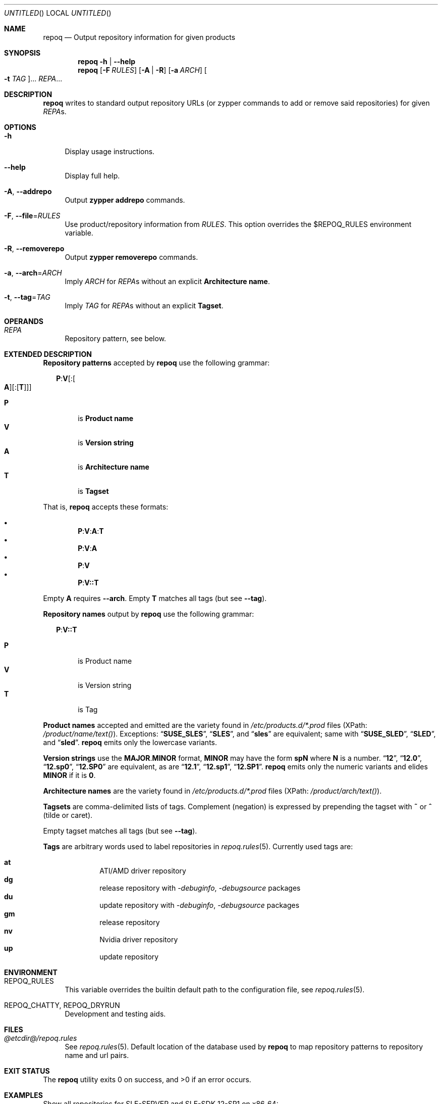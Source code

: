 .\" vim: tw=72 fdm=marker cms=.\\"\ %s
.
.\" FRONT MATTER {{{
.Dd Feb 04, 2016
.Os
.Dt REPOQ 1
.
.Sh NAME
.Nm repoq
.Nd Output repository information for given products
.\" FRONT MATTER }}}
.
.\" SYNOPSIS {{{
.Sh SYNOPSIS
.Nm
.Fl h | \-help
.Nm
.Op Fl F Ar RULES
.Op Fl A | R
.Op Fl a Ar ARCH
.Oo Fl t Ar TAG Oc Ns ...
.Ar REPA Ns ...
.\" SYNOPSIS }}}
.
.\" DESCRIPTION {{{
.Sh DESCRIPTION
.Nm
writes to standard output repository URLs (or zypper commands to add
or remove said repositories) for given
.Ar REPA Ns s.
.\" }}}
.
.\" OPTIONS {{{
.Sh OPTIONS
.
.Bl -tag -width "xx"
.
.It Fl h
Display usage instructions.
.
.It Fl \-help
Display full help.
.
.It Fl A , Fl \-addrepo
Output
. Nm zypper
. Cm addrepo
commands.
.
.It Fl F , Fl \-file Ns = Ns Ar RULES
Use product/repository information from
. Ar RULES .
This option overrides the
.Ev $REPOQ_RULES
environment variable.
.
.It Fl R , Fl \-removerepo
Output
. Nm zypper
. Cm removerepo
commands.
.
.It Fl a , Fl \-arch Ns = Ns Ar ARCH
Imply
. Ar ARCH
for
. Ar REPA Ns s
without an explicit
. Sy Architecture name .
.
.It Fl t , Fl \-tag Ns = Ns Ar TAG
Imply
. Ar TAG
for
. Ar REPA Ns s
without an explicit
. Sy Tagset .
.
.El
.\" }}}
.
.\" OPERANDS {{{
.Sh OPERANDS
.Bl -tag -width "xx"
. It Ar REPA
Repository pattern, see below.
.El
.\" }}}
.
.\" EXTENDED DESCRIPTION {{{
.Sh EXTENDED DESCRIPTION
.\" Repository patterns {{{
.Sy Repository patterns
accepted by
.Nm
use the following grammar:
.Pp
.
.Bd -ragged -offset "xx"
.\" P:V[:[A][:[T]]]
.Bd -literal
.Cm P Ns Li : Ns Cm V Ns Op Li : Ns Oo Cm A Oc Ns Op Li : Ns Op Cm T
.Ed
.Pp
.Bl -tag -compact -width "xx"
.It Sy P
is
.Sy Product name
.It Sy V
is
.Sy Version string
.It Sy A
is
.Sy Architecture name
.It Sy T
is
.Sy Tagset
.El
.Ed
.Pp
That is,
.Nm
accepts these formats:
.Pp
.Bl -bullet -compact -offset "xx"
.\" P:V:A:T
.It
. Sy P Ns Li : Ns Sy V Ns Li : Ns Sy A Ns Li : Ns Sy T
.\" P:V:A
.It
. Sy P Ns Li : Ns Sy V Ns Li : Ns Sy A
.\" P:V
.It
. Sy P Ns Li : Ns Sy V
.\" P:V::T
.It
. Sy P Ns Li : Ns Sy V Ns Li :: Ns Sy T
.El
.Pp
Empty
. Sy A
requires
. Fl \-arch .
Empty
. Sy T
matches all tags (but see
. Fl \-tag Ns No ).
.\" }}}
.Pp
.\" Repository names {{{
.Sy Repository names
output by
.Nm
use the following grammar:
.Pp
.
.Bd -ragged -offset "xx"
.Cm P Ns Li : Ns Cm V Ns Li :: Ns Cm T
.Pp
.Bl -tag -compact -width "xx"
.It Sy P
is Product name
.It Sy V
is Version string
.It Sy T
is Tag
.El
.Ed
.\" }}}
.Pp
.\" Product names {{{
.Sy Product names
accepted and emitted are the variety found in
.Pa /etc/products.d/*.prod
files
(XPath:
.Pa /product/name/text() Ns ).
Exceptions:
.Dq Li SUSE_SLES ,
.Dq Li SLES ,
and
.Dq Li sles
are
equivalent; same with
.Dq Li SUSE_SLED ,
.Dq Li SLED ,
and
.Dq Li sled .
.Nm
emits only the lowercase variants.
.\" }}}
.Pp
.\" Version strings {{{
.Sy Version strings
use the
.Sy MAJOR Ns Li . Ns Sy MINOR
format,
.Sy MINOR
may have the form
.Li sp Ns Sy N
where
.Sy N
is a number.
.Dq Li 12 ,
.Dq Li 12.0 ,
.Dq Li 12.sp0 ,
.Dq Li 12.SP0
are equivalent, as are
.Dq Li 12.1 ,
.Dq Li 12.sp1 ,
.Dq Li 12.SP1 .
.Nm
emits only the numeric variants and elides
.Sy MINOR
if it is
.Li 0 .
.\" }}}
.Pp
.\" Architecture names {{{
.Sy Architecture names
are the variety found in
.Pa /etc/products.d/*.prod
files
(XPath:
.Pa /product/arch/text() Ns ).
.\" }}}
.Pp
.\" Tagsets {{{
.Sy Tagsets
are comma-delimited lists of tags.
Complement (negation) is expressed by prepending the tagset with
.Li ~
or
.Li ^
(tilde or caret).
.Pp
Empty tagset matches all tags (but see
.Fl \-tag Ns No ).
.\" }}}
.Pp
.\" Tags {{{
.Sy Tags
are arbitrary words used to label repositories in
.Xr repoq.rules 5 .
Currently used tags are:
.Pp
.Bl -hang -compact -offset "xx"
. It Li at
ATI/AMD driver repository
. It Li dg
release repository with
.Em -debuginfo , -debugsource
packages
. It Li du
update repository with
.Em -debuginfo , -debugsource
packages
. It Li gm
release repository
. It Li nv
Nvidia driver repository
. It Li up
update repository
.El
.\" }}}
.\" }}}
.
.\" ENVIRONMENT {{{
.Sh ENVIRONMENT
.Bl -tag -width "xx"
.It Ev REPOQ_RULES
This variable overrides the builtin default path
to the configuration file, see
.Xr repoq.rules 5 .
.
.It Ev REPOQ_CHATTY , Ev REPOQ_DRYRUN
Development and testing aids.
.El
.\" }}}
.
.\" FILES {{{
.Sh FILES
.Bl -tag -width "xx"
.It Pa @etcdir@/repoq.rules
See
. Xr repoq.rules 5 .
Default location of the database used by
. Nm
to map repository patterns to repository name and url pairs.
.El
.\" }}}
.
.\" EXIT STATUS {{{
.Sh EXIT STATUS
.Ex -std
.\" EXIT STATUS }}}
.
.\" EXAMPLES {{{
.Sh EXAMPLES
Show all repositories for SLE-SERVER and SLE-SDK 12-SP1 on x86_64:
.Bd -literal -offset "xx"
$ repoq -a x86_64 sles:12.1 sle-sdk:12.1
.Ed
.Pp
Show product and update repositories for SLE-SERVER 12-SP1, and all but
the product repository for SUSE Enterprise Storage 2.0, both on s390x:
.Bd -literal -offset "xx"
$ repoq -a s390x sles:12.1::gm,up ses:2.0::~gm
.Ed
.Pp
Show product, update repositories for SLE-SERVER 12-SP1
and SLE-DESKTOP 12, product repository for SLE-SDK 12-SP1:
.Bd -literal -offset "xx"
$ repoq -a ppc64le -t gm -t up sles:12.1 sle-sdk:12.1::gm sled:12
.Ed
.Pp
Show all but the GPU-specific repositories for SUSE-DESKTOP 12:
.Bd -literal -offset "xx"
$ repoq sled:12:x86_64:~at,nv
.Ed
.\" }}}
.
.\" SEE ALSO {{{
.Sh SEE ALSO
.Xr refdb 1 ,
.Xr repose 1 ,
.Xr smrt 1 ,
.Xr zshexpn 1 ,
.Xr repoq.rules 5 ,
.Xr zypper 8 .
.\" }}}
.
.\" REPOSE {{{
.Sh REPOSE
.Nm
is part of
.Xr repose 1 .
.\" }}}
